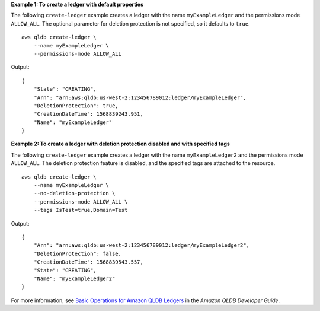 **Example 1: To create a ledger with default properties**

The following ``create-ledger`` example creates a ledger with the name ``myExampleLedger`` and the permissions mode ``ALLOW_ALL``. The optional parameter for deletion protection is not specified, so it defaults to ``true``. ::

    aws qldb create-ledger \
        --name myExampleLedger \
        --permissions-mode ALLOW_ALL

Output::

    {
        "State": "CREATING",
        "Arn": "arn:aws:qldb:us-west-2:123456789012:ledger/myExampleLedger",
        "DeletionProtection": true,
        "CreationDateTime": 1568839243.951,
        "Name": "myExampleLedger"
    }

**Example 2: To create a ledger with deletion protection disabled and with specified tags**

The following ``create-ledger`` example creates a ledger with the name ``myExampleLedger2`` and the permissions mode ``ALLOW_ALL``. The deletion protection feature is disabled, and the specified tags are attached to the resource. ::

    aws qldb create-ledger \
        --name myExampleLedger \
        --no-deletion-protection \
        --permissions-mode ALLOW_ALL \
        --tags IsTest=true,Domain=Test

Output::

    {
        "Arn": "arn:aws:qldb:us-west-2:123456789012:ledger/myExampleLedger2",
        "DeletionProtection": false,
        "CreationDateTime": 1568839543.557,
        "State": "CREATING",
        "Name": "myExampleLedger2"
    }


For more information, see `Basic Operations for Amazon QLDB Ledgers <https://docs.aws.amazon.com/qldb/latest/developerguide/ledger-management.basics.html>`__ in the *Amazon QLDB Developer Guide*.

